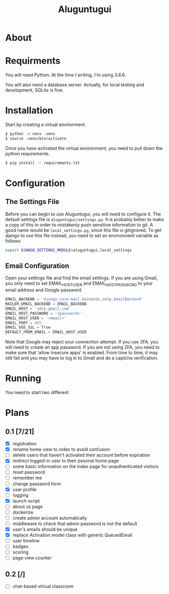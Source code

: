 #+TITLE: Aluguntugui

* About

* Requirments
You will need Python. At the time I writing, I'm using 3.8.6.

You will also need a database server. Actually, for local testing and 
development, SQLite is fine.
* Installation
Start by creating a virtual environment

#+begin_src bash
$ python -m venv .venv
$ source .venv/bin/activate
#+end_src

Once you have activated the virtual environment, you need to pull down the
python requirements.

#+begin_src bash
$ pip install -r requirements.txt
#+end_src
* Configuration
** The Settings File
Before you can begin to use Aluguntugui, you will need to configure it. 
The default settings file is =aluguntugui/settings.py=. It is probably better
to make a copy of this in order to mistakenly push sensitive information to
git. A good name would be =local_settings.py=, since this file is gitignored.
To get django to use this file instead, you need to set an environment 
variable as follows:

#+begin_src bash
export DJANGO_SETTINGS_MODULE=aluguntugui.local_settings
#+end_src
** Email Configuration
Open your settings file and find the email settings. If you are using Gmail,
you only need to set EMAIL_HOST_USER and EMAIL_HOST_PASSWORD to your email
address and Google password.

#+begin_src python
EMAIL_BACKEND = 'django.core.mail.backends.smtp.EmailBackend'
MAILER_EMAIL_BACKEND = EMAIL_BACKEND
EMAIL_HOST = 'smtp.gmail.com'
EMAIL_HOST_PASSWORD = '<password>'
EMAIL_HOST_USER = '<email>'
EMAIL_PORT = 465
EMAIL_USE_SSL = True
DEFAULT_FROM_EMAIL = EMAIL_HOST_USER
#+end_src

Note that Google may reject your connection attempt. If you use 2FA, you will
need to create an app password. If you are not using 2FA, you need to make
sure that 'allow insecure apps' is enabled. From time to time, it may still
fail and you may have to log in to Gmail and do a captcha verification.

* Running
You need to start two different 
* Plans
** 0.1 [7/21]
- [X] registration
- [X] rename home view to index to avoid confusion
- [ ] delete users that haven't activated their account before expiration
- [X] redirect logged-in user to their pesonal home page
- [ ] some basic information on the index page for unauthenticated visitors
- [ ] reset password
- [ ] remember me
- [ ] change password form
- [X] user profile
- [ ] logging
- [X] launch script
- [ ] about us page
- [ ] dockerize
- [ ] create admin account automatically
- [ ] middleware to check that admin password is not the default
- [X] user's emails should be unique
- [X] replace Activation model class with generic QueuedEmail
- [ ] user timeline
- [ ] badges
- [ ] scoring
- [ ] page view counter
** 0.2 [/]
- [ ] chat-based virtual classroom

